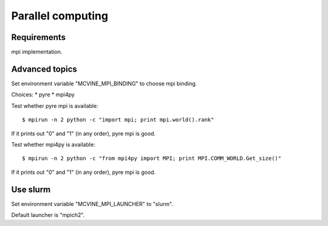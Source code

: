 .. _ParallelComputing:

Parallel computing
==================

Requirements
------------
mpi implementation.



Advanced topics
---------------
Set environment variable "MCVINE_MPI_BINDING" to choose mpi binding.

Choices:
* pyre
* mpi4py

Test whether pyre mpi is available::

 $ mpirun -n 2 python -c "import mpi; print mpi.world().rank"

If it prints out "0" and "1" (in any order), pyre mpi is good.


Test whether mpi4py is available::

 $ mpirun -n 2 python -c "from mpi4py import MPI; print MPI.COMM_WORLD.Get_size()"

If it prints out "0" and "1" (in any order), pyre mpi is good.


Use slurm
---------

Set environment variable "MCVINE_MPI_LAUNCHER" to "slurm".

Default launcher is "mpich2".

